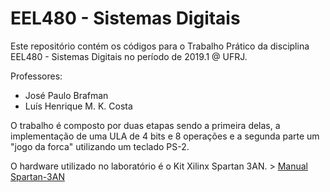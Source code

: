 #+AUTHOR: jpdl@ufrj.br

* EEL480 - Sistemas Digitais

Este repositório contém os códigos para o Trabalho Prático da disciplina EEL480 - Sistemas Digitais no período de 2019.1 @ UFRJ.

Professores:
- José Paulo Brafman
- Luís Henrique M. K. Costa

O trabalho é composto por duas etapas sendo a primeira delas, a implementação de uma ULA de 4 bits e 8 operações e a segunda parte um "jogo da forca" utilizando um teclado PS-2.

O hardware utilizado no laboratório é o Kit Xilinx Spartan 3AN.
> [[https://www.gta.ufrj.br/ensino/EEL480/spartan3/ug334.pdf][Manual Spartan-3AN]]
